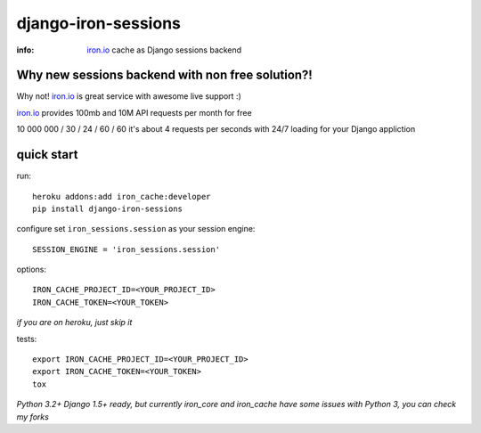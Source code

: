 django-iron-sessions
====================

:info: `iron.io <http://www.iron.io/>`_ cache as Django sessions backend

Why new sessions backend with non free solution?!
-------------------------------------------------

Why not! `iron.io <http://www.iron.io/>`_ is great service with
awesome live support :)

`iron.io <http://www.iron.io/>`_ provides 100mb and 10M API requests
per month for free


10 000 000 / 30 / 24 / 60 / 60 it's about 4 requests per seconds
with 24/7 loading for your Django appliction

quick start
-----------

run::

    heroku addons:add iron_cache:developer
    pip install django-iron-sessions

configure set ``iron_sessions.session`` as your session engine::

    SESSION_ENGINE = 'iron_sessions.session'

options::

    IRON_CACHE_PROJECT_ID=<YOUR_PROJECT_ID>
    IRON_CACHE_TOKEN=<YOUR_TOKEN>

*if you are on heroku, just skip it*

tests::

    export IRON_CACHE_PROJECT_ID=<YOUR_PROJECT_ID>
    export IRON_CACHE_TOKEN=<YOUR_TOKEN>
    tox

*Python 3.2+ Django 1.5+ ready,
but currently iron_core and iron_cache have some issues with Python 3,
you can check my forks*
